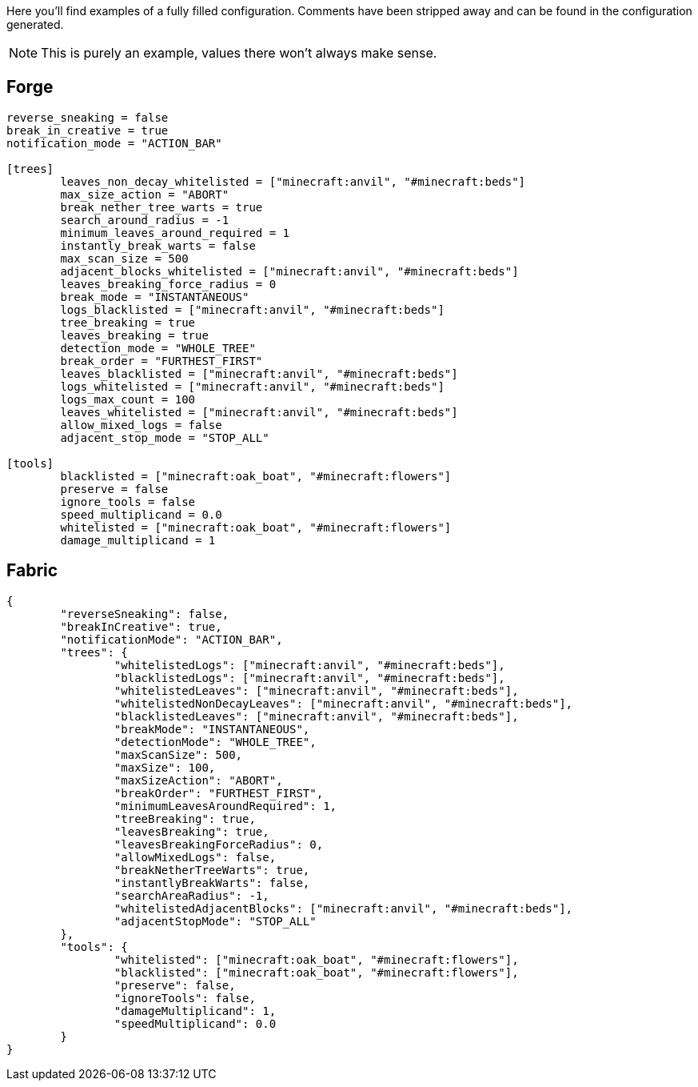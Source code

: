 Here you'll find examples of a fully filled configuration. Comments have been stripped away and can be found in the configuration generated.

NOTE: This is purely an example, values there won't always make sense.

== Forge

[source, toml]
----
reverse_sneaking = false
break_in_creative = true
notification_mode = "ACTION_BAR"

[trees]
	leaves_non_decay_whitelisted = ["minecraft:anvil", "#minecraft:beds"]
	max_size_action = "ABORT"
	break_nether_tree_warts = true
	search_around_radius = -1
	minimum_leaves_around_required = 1
	instantly_break_warts = false
	max_scan_size = 500
	adjacent_blocks_whitelisted = ["minecraft:anvil", "#minecraft:beds"]
	leaves_breaking_force_radius = 0
	break_mode = "INSTANTANEOUS"
	logs_blacklisted = ["minecraft:anvil", "#minecraft:beds"]
	tree_breaking = true
	leaves_breaking = true
	detection_mode = "WHOLE_TREE"
	break_order = "FURTHEST_FIRST"
	leaves_blacklisted = ["minecraft:anvil", "#minecraft:beds"]
	logs_whitelisted = ["minecraft:anvil", "#minecraft:beds"]
	logs_max_count = 100
	leaves_whitelisted = ["minecraft:anvil", "#minecraft:beds"]
	allow_mixed_logs = false
	adjacent_stop_mode = "STOP_ALL"

[tools]
	blacklisted = ["minecraft:oak_boat", "#minecraft:flowers"]
	preserve = false
	ignore_tools = false
	speed_multiplicand = 0.0
	whitelisted = ["minecraft:oak_boat", "#minecraft:flowers"]
	damage_multiplicand = 1
----

== Fabric

[source,json5]
----
{
	"reverseSneaking": false,
	"breakInCreative": true,
	"notificationMode": "ACTION_BAR",
	"trees": {
		"whitelistedLogs": ["minecraft:anvil", "#minecraft:beds"],
		"blacklistedLogs": ["minecraft:anvil", "#minecraft:beds"],
		"whitelistedLeaves": ["minecraft:anvil", "#minecraft:beds"],
		"whitelistedNonDecayLeaves": ["minecraft:anvil", "#minecraft:beds"],
		"blacklistedLeaves": ["minecraft:anvil", "#minecraft:beds"],
		"breakMode": "INSTANTANEOUS",
		"detectionMode": "WHOLE_TREE",
		"maxScanSize": 500,
		"maxSize": 100,
		"maxSizeAction": "ABORT",
		"breakOrder": "FURTHEST_FIRST",
		"minimumLeavesAroundRequired": 1,
		"treeBreaking": true,
		"leavesBreaking": true,
		"leavesBreakingForceRadius": 0,
		"allowMixedLogs": false,
		"breakNetherTreeWarts": true,
		"instantlyBreakWarts": false,
		"searchAreaRadius": -1,
		"whitelistedAdjacentBlocks": ["minecraft:anvil", "#minecraft:beds"],
		"adjacentStopMode": "STOP_ALL"
	},
	"tools": {
		"whitelisted": ["minecraft:oak_boat", "#minecraft:flowers"],
		"blacklisted": ["minecraft:oak_boat", "#minecraft:flowers"],
		"preserve": false,
		"ignoreTools": false,
		"damageMultiplicand": 1,
		"speedMultiplicand": 0.0
	}
}
----
